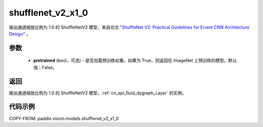.. _cn_api_paddle_vision_models_shufflenet_v2_x1_0:

shufflenet_v2_x1_0
-------------------------------

.. py:function:: paddle.vision.models.shufflenet_v2_x1_0(pretrained=False, **kwargs)


输出通道缩放比例为 1.0 的 ShuffleNetV2 模型，来自论文 `"ShuffleNet V2: Practical Guidelines for Ecient CNN Architecture Design" <https://arxiv.org/pdf/1807.11164.pdf>`_ 。

参数
:::::::::

  - **pretrained** (bool，可选) - 是否加载预训练权重。如果为 True，则返回在 ImageNet 上预训练的模型。默认值：False。

返回
:::::::::

输出通道缩放比例为 1.0 的 ShuffleNetV2 模型，:ref:`cn_api_fluid_dygraph_Layer` 的实例。

代码示例
:::::::::

COPY-FROM: paddle.vision.models.shufflenet_v2_x1_0
